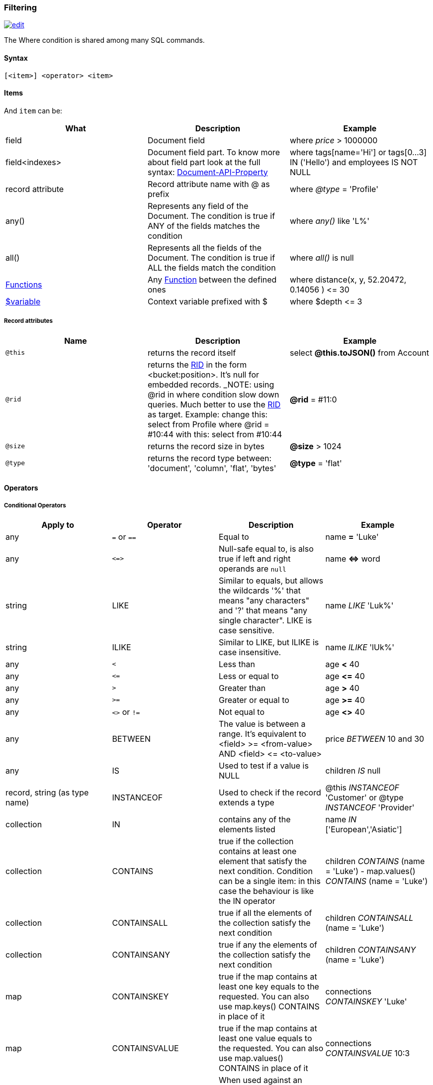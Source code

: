 [[Filtering]]
=== Filtering

image:../images/edit.png[link="https://github.com/ArcadeData/arcadedb-docs/blob/main/src/main/asciidoc/sql/SQL-Where.adoc" float=right]

The Where condition is shared among many SQL commands.

[discrete]

==== Syntax

`[&lt;item&gt;] &lt;operator&gt; &lt;item&gt;`

[discrete]

==== Items

And `item` can be:

[%header,cols=3]
|===
|**What**|**Description**|**Example**
|field|Document field|where _price_ &gt; 1000000
|field&lt;indexes&gt;|Document field part. To know more about field part look at the full syntax: <<Supported-Types,Document-API-Property>>|where tags[name='Hi'] or tags[0...3] IN ('Hello') and employees IS NOT NULL
|record attribute|Record attribute name with @ as prefix|where _@type_ = 'Profile'
|any()|Represents any field of the Document. The condition is true if ANY of the fields matches the condition|where _any()_ like 'L%'
|all()|Represents all the fields of the Document. The condition is true if ALL the fields match the condition|where _all()_ is null
| <<SQL-Functions,Functions>> |Any <<SQL-Functions,Function>> between the defined ones|where distance(x, y, 52.20472, 0.14056 ) &lt;= 30
|<<Filtering,$variable>>|Context variable prefixed with $|where $depth &lt;= 3
|===

[discrete]

===== Record attributes

[%header,cols=3]
|===
|Name|Description|Example
|`@this`|returns the record itself|select *@this.toJSON()* from Account
|`@rid`|returns the <<RID,RID>> in the form &lt;bucket:position&gt;. It's null for embedded records. _NOTE: using @rid in where condition slow down queries. Much better to use the <<RID,RID>> as target. Example: change this: select from Profile where @rid = #10:44 with this: select from #10:44 |**@rid** = #11:0
|`@size`|returns the record size in bytes|**@size** &gt; 1024
|`@type`|returns the record type between: 'document', 'column', 'flat', 'bytes'|**@type** = 'flat'
|===

[discrete]
[[_filtering-operators]]
==== Operators

[discrete]

===== Conditional Operators

[%header,cols=4]
|===
|Apply to|Operator|Description|Example
|any|`=` or `==`|Equal to|name *=* 'Luke'
|any|`+<=>+`|Null-safe equal to, is also true if left and right operands are `null`|name *+<=>+* word
|string|LIKE|Similar to equals, but allows the wildcards '%' that means "any characters" and '?' that means "any single character". LIKE is case sensitive.|name _LIKE_ 'Luk%'
|string|ILIKE|Similar to LIKE, but ILIKE is case insensitive.|name _ILIKE_ 'lUk%'
|any|`&lt;`|Less than|age *&lt;* 40
|any|`&lt;=`|Less or equal to|age *&lt;=* 40
|any|`&gt;`|Greater than|age *&gt;* 40
|any|`&gt;=`|Greater or equal to|age *&gt;=* 40
|any|`&lt;&gt;` or `!=`|Not equal to|age *&lt;&gt;* 40
|any|BETWEEN|The value is between a range. It's equivalent to &lt;field&gt; &gt;= &lt;from-value&gt; AND &lt;field&gt; &lt;= &lt;to-value&gt;|price _BETWEEN_ 10 and 30
|any|IS|Used to test if a value is NULL|children _IS_ null
|record, string (as type name)|INSTANCEOF|Used to check if the record extends a type|@this _INSTANCEOF_ 'Customer' or @type _INSTANCEOF_ 'Provider'
|collection|IN|contains any of the elements listed|name _IN_ ['European','Asiatic']
|collection|CONTAINS|true if the collection contains at least one element that satisfy the next condition. Condition can be a single item: in this case the behaviour is like the IN operator|children _CONTAINS_ (name = 'Luke') - map.values() _CONTAINS_ (name = 'Luke')
|collection|CONTAINSALL|true if all the elements of the collection satisfy the next condition|children _CONTAINSALL_ (name = 'Luke')
|collection|CONTAINSANY|true if any the elements of the collection satisfy the next condition|children _CONTAINSANY_ (name = 'Luke')
|map|CONTAINSKEY|true if the map contains at least one key equals to the requested. You can also use map.keys() CONTAINS in place of it|connections _CONTAINSKEY_ 'Luke'
|map|CONTAINSVALUE|true if the map contains at least one value equals to the requested. You can also use map.values() CONTAINS in place of it|connections _CONTAINSVALUE_ 10:3
|string|CONTAINSTEXT| When used against an indexed field, a lookup in the index will be performed with the text specified as key. When there is no index a simple Java indexOf will be performed. So the result set could be different if you have an index or not on that field |text _CONTAINSTEXT_ 'jay'
|string|MATCHES|Matches the string using a http://www.regular-expressions.info/[Regular Expression]|text _MATCHES_ `\b[A-Z0-9.%+-]+@[A-Z0-9.-]+\.[A-Z]{2,4}\b`
|===

[discrete]

===== Logical Operators

[%header,cols=3]
|===
|Operator|Description|Example
|AND|true if both the conditions are true|name = 'Luke' *and* surname like 'Sky%'
|OR|true if at least one of the condition is true|name = 'Luke' *or* surname like 'Sky%'
|NOT|true if the condition is false. NOT needs parenthesis on the right with the condition to negate|**not** ( name = 'Luke')
|===

[discrete]

===== Mathematics Operators

[%header,cols=4]
|===
|Apply to|Operator|Description|Example
|Numbers|+|Plus|`age + 34`
|Numbers|-|Minus|`salary - 34`
|Numbers|*|Multiply|`factor * 1.3`
|Numbers|/|Divide|`total / 12`
|Numbers|%|Mod|`total % 3`
|===

[discrete]

===== Methods

Also called "Field Operators", are <<SQL-Methods,SQL-Methods>>.

[discrete]

==== Variables

ArcadeDB supports variables managed in the context of the command/query. By default, some variables are created. Below the table with the available variables:

[%header,cols=3]
|===
|Name |Description |Command(s)
|`$parent`|Get the parent context from a sub-query. Example: `select from V let $type = ( traverse * from $parent.$current.children )`|<<SQL-Select,SELECT>> and <<SQL-Traverse,TRAVERSE>>
|`$current`|Current record to use in sub-queries to refer from the parent's variable|<<SQL-Select,SELECT>> and <<SQL-Traverse,TRAVERSE>>
|`$depth`|The current depth of nesting|<<SQL-Traverse,TRAVERSE>>
|`$path`|The string representation of the current path. Example: `#6:0.in.#5:0#.out`. You can also display it with `select $path from (traverse * from V)`|<<SQL-Traverse,TRAVERSE>>
|`$stack`|The List of operation in the stack. Use it to access to the history of the traversal|<<SQL-Traverse,TRAVERSE>>
|`$history`|The set of all the records traversed as a `Set&lt;RID&gt;`|<<SQL-Traverse,TRAVERSE>>
|===

To set custom variable use the <<SQL-LET,LET>> keyword.

[discrete]

==== Wildcards

[%header,cols=3]
|===
|Symbol |Description |Example
|`%` |Matches all strings that contain an unknown substring of any length at the position of `%` |"%DB" "A%DB" "Arcade%" all match "ArcadeDB"
|`?` |Matches all strings that contain an unknown character at the position of `?` |"N?SQL" matches "NoSQL" but not "NewSQL"
|===

Filtering for strings containing wildcards characters can be done by escaping with backslash, i.e. `\%`, `\?`.